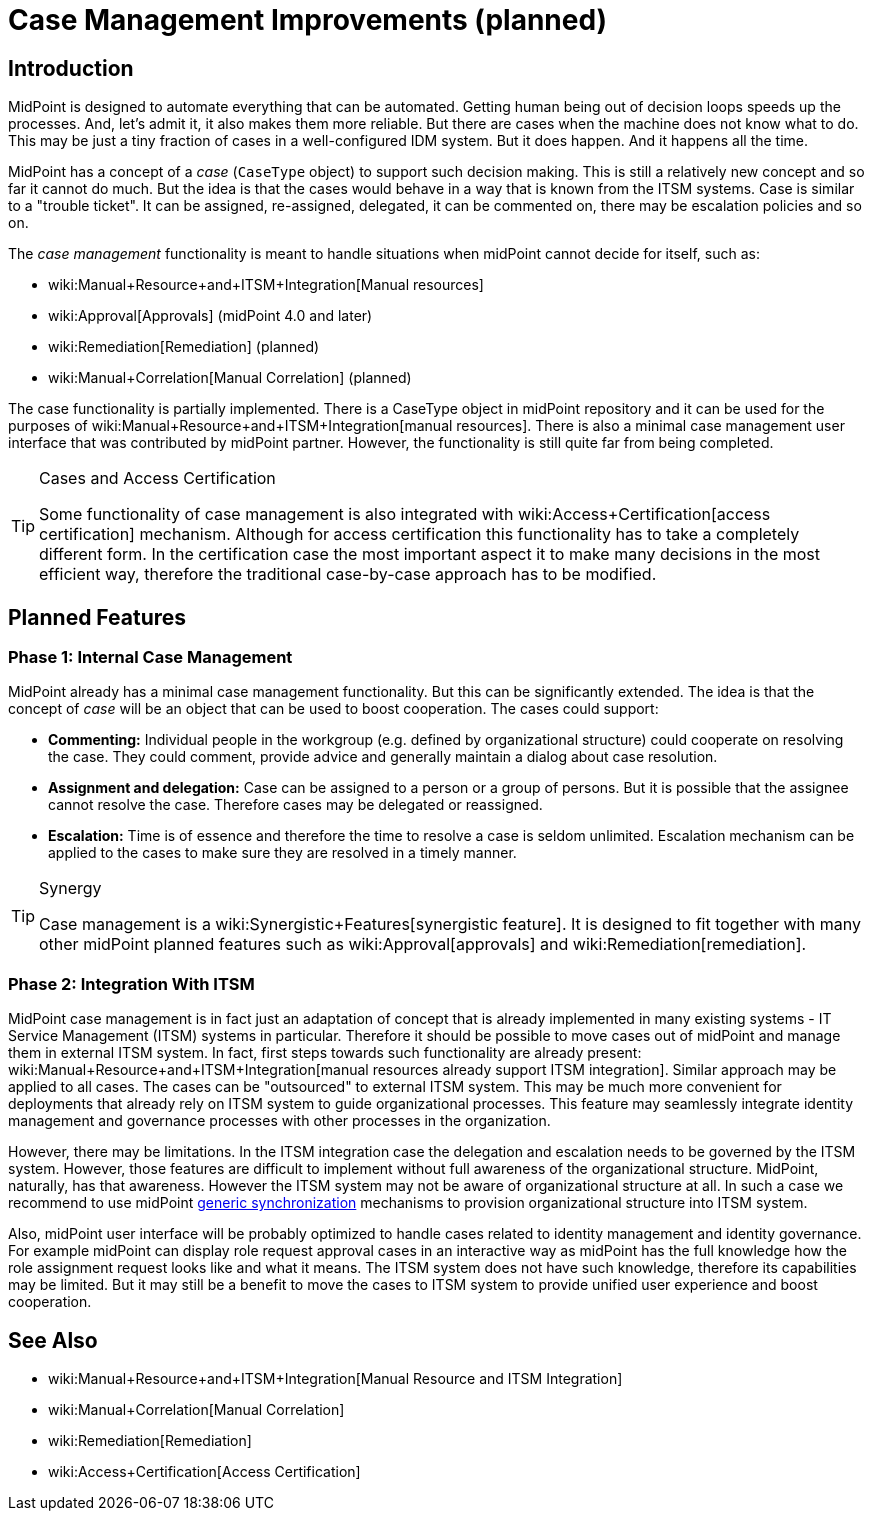 = Case Management Improvements (planned)
:page-nav-title: Case Management Improvements
:page-wiki-name: Case Management
:page-wiki-id: 26870137
:page-wiki-metadata-create-user: semancik
:page-wiki-metadata-create-date: 2018-10-22T11:47:20.070+02:00
:page-wiki-metadata-modify-user: semancik
:page-wiki-metadata-modify-date: 2019-10-09T09:39:52.895+02:00
:page-planned: true
:page-toc: top
:page-upkeep-status: yellow

== Introduction

MidPoint is designed to automate everything that can be automated.
Getting human being out of decision loops speeds up the processes.
And, let's admit it, it also makes them more reliable.
But there are cases when the machine does not know what to do.
This may be just a tiny fraction of cases in a well-configured IDM system.
But it does happen.
And it happens all the time.

MidPoint has a concept of a _case_ (`CaseType` object) to support such decision making.
This is still a relatively new concept and so far it cannot do much.
But the idea is that the cases would behave in a way that is known from the ITSM systems.
Case is similar to a "trouble ticket".
It can be assigned, re-assigned, delegated, it can be commented on, there may be escalation policies and so on.

The _case management_ functionality is meant to handle situations when midPoint cannot decide for itself, such as:

* wiki:Manual+Resource+and+ITSM+Integration[Manual resources]

* wiki:Approval[Approvals] (midPoint 4.0 and later)

* wiki:Remediation[Remediation] (planned)

* wiki:Manual+Correlation[Manual Correlation] (planned)

The case functionality is partially implemented.
There is a CaseType object in midPoint repository and it can be used for the purposes of wiki:Manual+Resource+and+ITSM+Integration[manual resources]. There is also a minimal case management user interface that was contributed by midPoint partner.
However, the functionality is still quite far from being completed.

[TIP]
.Cases and Access Certification
====
Some functionality of case management is also integrated with wiki:Access+Certification[access certification] mechanism.
Although for access certification this functionality has to take a completely different form.
In the certification case the most important aspect it to make many decisions in the most efficient way, therefore the traditional case-by-case approach has to be modified.
====


== Planned Features


=== Phase 1: Internal Case Management

MidPoint already has a minimal case management functionality.
But this can be significantly extended.
The idea is that the concept of _case_ will be an object that can be used to boost cooperation.
The cases could support:

* *Commenting:* Individual people in the workgroup (e.g. defined by organizational structure) could cooperate on resolving the case.
They could comment, provide advice and generally maintain a dialog about case resolution.

* *Assignment and delegation:* Case can be assigned to a person or a group of persons.
But it is possible that the assignee cannot resolve the case.
Therefore cases may be delegated or reassigned.

* *Escalation:* Time is of essence and therefore the time to resolve a case is seldom unlimited.
Escalation mechanism can be applied to the cases to make sure they are resolved in a timely manner.


[TIP]
.Synergy
====
Case management is a wiki:Synergistic+Features[synergistic feature]. It is designed to fit together with many other midPoint planned features such as wiki:Approval[approvals] and wiki:Remediation[remediation].
====


=== Phase 2: Integration With ITSM

MidPoint case management is in fact just an adaptation of concept that is already implemented in many existing systems - IT Service Management (ITSM) systems in particular.
Therefore it should be possible to move cases out of midPoint and manage them in external ITSM system.
In fact, first steps towards such functionality are already present: wiki:Manual+Resource+and+ITSM+Integration[manual resources already support ITSM integration]. Similar approach may be applied to all cases.
The cases can be "outsourced" to external ITSM system.
This may be much more convenient for deployments that already rely on ITSM system to guide organizational processes.
This feature may seamlessly integrate identity management and governance processes with other processes in the organization.

However, there may be limitations.
In the ITSM integration case the delegation and escalation needs to be governed by the ITSM system.
However, those features are difficult to implement without full awareness of the organizational structure.
MidPoint, naturally, has that awareness.
However the ITSM system may not be aware of organizational structure at all.
In such a case we recommend to use midPoint xref:/midpoint/reference/synchronization/generic-synchronization/[generic synchronization] mechanisms to provision organizational structure into ITSM system.

Also, midPoint user interface will be probably optimized to handle cases related to identity management and identity governance.
For example midPoint can display role request approval cases in an interactive way as midPoint has the full knowledge how the role assignment request looks like and what it means.
The ITSM system does not have such knowledge, therefore its capabilities may be limited.
But it may still be a benefit to move the cases to ITSM system to provide unified user experience and boost cooperation.


== See Also

* wiki:Manual+Resource+and+ITSM+Integration[Manual Resource and ITSM Integration]

* wiki:Manual+Correlation[Manual Correlation]

* wiki:Remediation[Remediation]

* wiki:Access+Certification[Access Certification]